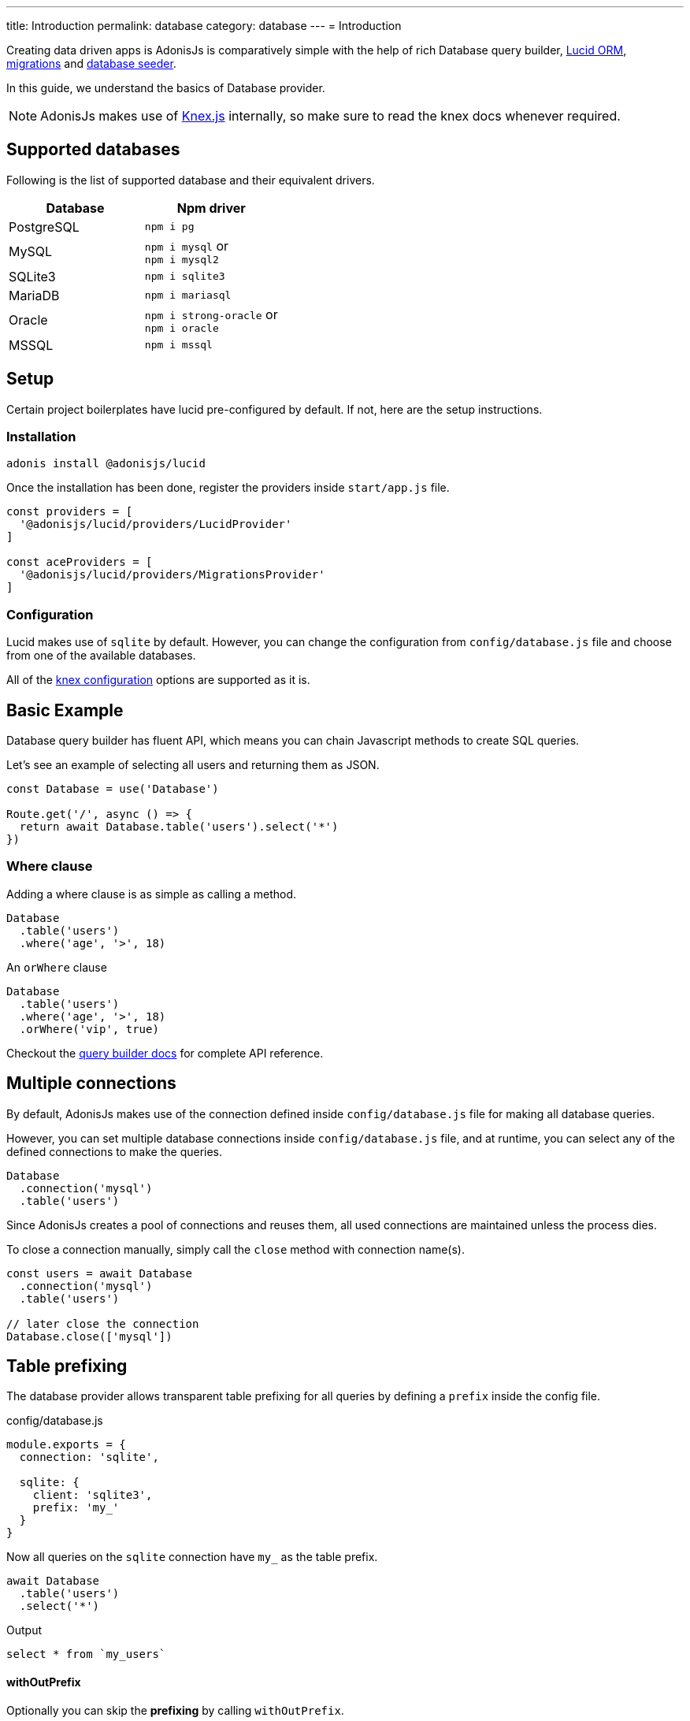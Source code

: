 ---
title: Introduction
permalink: database
category: database
---
= Introduction

toc::[]

Creating data driven apps is AdonisJs is comparatively simple with the help of rich Database query builder, link:lucid[Lucid ORM], link:migrations[migrations] and link:seeds-and-factories[database seeder].

In this guide, we understand the basics of Database provider.

NOTE: AdonisJs makes use of link:http://knexjs.org[Knex.js, window="_blank"] internally, so make sure to read the knex docs whenever required.

== Supported databases
Following is the list of supported database and their equivalent drivers.

[options="header"]
|====
| Database | Npm driver
| PostgreSQL | `npm i pg`
| MySQL | `npm i mysql` or +
`npm i mysql2`
| SQLite3 | `npm i sqlite3`
| MariaDB | `npm i mariasql`
| Oracle | `npm i strong-oracle` or +
`npm i oracle`
| MSSQL | `npm i mssql`
|====

== Setup
Certain project boilerplates have lucid pre-configured by default. If not, here are the setup instructions.

=== Installation
[source, bash]
----
adonis install @adonisjs/lucid
----

Once the installation has been done, register the providers inside `start/app.js` file.

[source, js]
----
const providers = [
  '@adonisjs/lucid/providers/LucidProvider'
]

const aceProviders = [
  '@adonisjs/lucid/providers/MigrationsProvider'
]
----

=== Configuration
Lucid makes use of `sqlite` by default. However, you can change the configuration from `config/database.js` file and choose from one of the available databases.

All of the link:http://knexjs.org/#Installation-client[knex configuration, window="_blank"] options are supported as it is.

== Basic Example
Database query builder has fluent API, which means you can chain Javascript methods to create SQL queries.

Let's see an example of selecting all users and returning them as JSON.
[source, js]
----
const Database = use('Database')

Route.get('/', async () => {
  return await Database.table('users').select('*')
})
----

=== Where clause
Adding a where clause is as simple as calling a method.

[source, js]
----
Database
  .table('users')
  .where('age', '>', 18)
----

An `orWhere` clause

[source, js]
----
Database
  .table('users')
  .where('age', '>', 18)
  .orWhere('vip', true)
----

Checkout the link:query-builder[query builder docs] for complete API reference.

== Multiple connections
By default, AdonisJs makes use of the connection defined inside `config/database.js` file for making all database queries.

However, you can set multiple database connections inside `config/database.js` file, and at runtime, you can select any of the defined connections to make the queries.

[source, js]
----
Database
  .connection('mysql')
  .table('users')
----

Since AdonisJs creates a pool of connections and reuses them, all used connections are maintained unless the process dies.

To close a connection manually, simply call the `close` method with connection name(s).

[source, js]
----
const users = await Database
  .connection('mysql')
  .table('users')

// later close the connection
Database.close(['mysql'])
----

== Table prefixing
The database provider allows transparent table prefixing for all queries by defining a `prefix` inside the config file.

.config/database.js
[source, js]
----
module.exports = {
  connection: 'sqlite',

  sqlite: {
    client: 'sqlite3',
    prefix: 'my_'
  }
}
----

Now all queries on the `sqlite` connection have `my_` as the table prefix.

[source, js]
----
await Database
  .table('users')
  .select('*')
----

Output
[source, sql]
----
select * from `my_users`
----

==== withOutPrefix
Optionally you can skip the *prefixing* by calling `withOutPrefix`.

[source, js]
----
await Database
  .withOutPrefix()
  .table('users')
----

== Debugging
Debugging database queries can be handy in development as well as in production. Let's go through the available strategies on debugging queries.

=== Globally
By setting `debug: true` inside the config file enables debugging for all queries globally.

.config/database.js
[source, js]
----
module.exports = {
  connection: 'sqlite',

  sqlite: {
    client: 'sqlite3',
    connection: {},
    debug: true
  }
}
----

Also, you can turn on debugging by listening for the `query` event on Database provider. The best place to register a listener is under the `start/hooks.js` file.

[source, js]
----
const { hooks } = require('@adonisjs/ignitor')

hooks.after.providersBooted(() => {
  const Database = use('Database')
  Database.on('query', console.log)
})
----

=== Individually
Also, you can listen for `query` event on a single query at runtime.

[source, js]
----
await Database
  .table('users')
  .select('*')
  .on('query', console.log)
----

////
=== Slow query logs
Tracking slow SQL queries is helpful to keep your app running in healthy mode. AdonisJs makes it easier to track slow SQL queries by listening for the `slow:query` event.

[source, js]
----
Database.on('slow:query', (sql, time) => {
  console.log(`${time}: ${sql.query}`)
})
----

The configuration is saved next to the connection settings in `config/database.js` file.

[source, js]
----
module.exports = {
  connection: 'sqlite',

  sqlite: {
    client: 'sqlite3',
    slowQuery: {
      enabled: true,
      threshold: 5000
    }
  }
}
----
////
